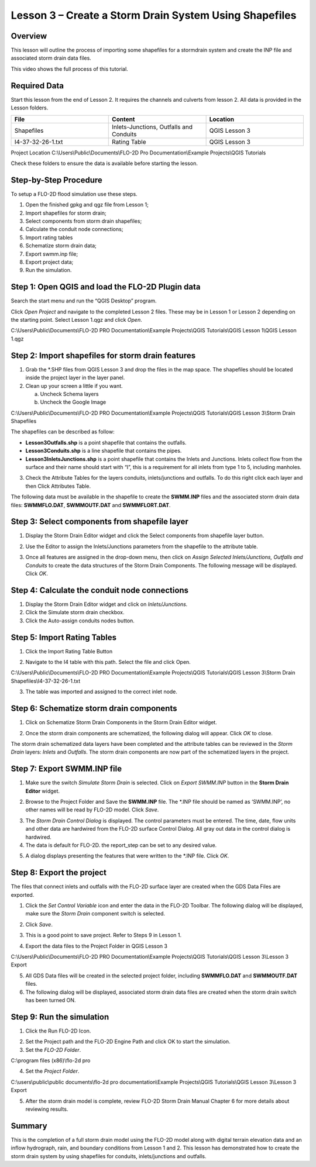 Lesson 3 – Create a Storm Drain System Using Shapefiles
=======================================================

Overview
________

This lesson will outline the process of importing some shapefiles for a stormdrain system and create the INP file and associated storm drain data
files.

This video shows the full process of this tutorial.

.. youtube:: 6oTw4PnqOiI

Required Data
_____________

Start this lesson from the end of Lesson 2.
It requires the channels and culverts from lesson 2.
All data is provided in the Lesson folders.

.. list-table::
   :widths: 33 33 33
   :header-rows: 0


   * - **File**
     - **Content**
     - **Location**

   * - Shapefiles
     - Inlets-Junctions, Outfalls and Conduits
     - QGIS Lesson 3

   * - I4-37-32-26-1.txt
     - Rating Table
     - QGIS Lesson 3


Project Location C:\\Users\\Public\\Documents\\FLO-2D Pro Documentation\\Example Projects\\QGIS Tutorials

Check these folders to ensure the data is available before starting the lesson.

Step-by-Step Procedure
______________________

To setup a FLO-2D flood simulation use these steps.

1. Open the finished gpkg and qgz file from Lesson 1;

2. Import shapefiles for storm drain;

3. Select components from storm drain shapefiles;

4. Calculate the conduit node connections;

5. Import rating tables

6. Schematize storm drain data;

7. Export swmm.inp file;

8. Export project data;

9. Run the simulation.

Step 1: Open QGIS and load the FLO-2D Plugin data
_________________________________________________

.. image:: ../img/Workshop/Worksh002.png


Search the start menu and run the “QGIS Desktop” program.

Click *Open Project* and navigate to the completed Lesson 2 files.
These may be in Lesson 1 or Lesson 2 depending on the starting point.
Select Lesson 1.qgz and click *Open*.

.. image:: ../img/Workshop/Worksh055.png


C:\\Users\\Public\\Documents\\FLO-2D PRO Documentation\\Example Projects\\QGIS Tutorials\\QGIS Lesson 1\\QGIS Lesson 1.qgz


Step 2: Import shapefiles for storm drain features
__________________________________________________

1. Grab the \*.SHP files from QGIS Lesson 3 and drop the files in the map space.
   The shapefiles should be located inside the project layer in the layer panel.

2. Clean up your screen a little if you want.

   a. Uncheck Schema layers

   b. Uncheck the Google Image

C:\\Users\\Public\\Documents\\FLO-2D PRO Documentation\\Example Projects\\QGIS Tutorials\\QGIS Lesson 3\\Storm Drain Shapefiles

.. image:: ../img/Workshop/Worksh093.png


The shapefiles can be described as follow:

-  **Lesson3Outfalls.shp** is a point shapefile that contains the outfalls.

-  **Lesson3Conduits.shp** is a line shapefile that contains the pipes.

-  **Lesson3InletsJunctions.shp** is a point shapefile that contains the Inlets and Junctions.
   Inlets collect flow from the surface and their name should start with “I”, this is a requirement for all inlets from type 1 to 5, including manholes.

3. Check the Attribute Tables for the layers conduits, inlets/junctions and outfalls.
   To do this right click each layer and then Click Attributes Table.

.. image:: ../img/Workshop/Worksh094.png

The following data must be available in the shapefile to create the **SWMM.INP** files and the associated storm drain
data files: **SWMMFLO.DAT**, **SWMMOUTF.DAT** and **SWMMFLORT.DAT**.

.. image:: ../img/Advanced-Workshop/conduits.png

.. image:: ../img/Advanced-Workshop/inlets.png

.. image:: ../img/Advanced-Workshop/outfalls.png

Step 3: Select components from shapefile layer
______________________________________________

1. Display the Storm Drain Editor widget and click the Select components from shapefile layer button.

.. image:: ../img/Workshop/Worksh095.png


2. Use the Editor to assign the Inlets/Junctions parameters from the shapefile to the attribute table.

.. image:: ../img/Workshop/Worksh096.png


.. image:: ../img/Workshop/Worksh097.png


.. image:: ../img/Workshop/Worksh098.png


3. Once all features are assigned in the drop-down menu, then click on *Assign Selected Inlets/Junctions, Outfalls and Conduits* to create the data
   structures of the Storm Drain Components.
   The following message will be displayed.
   Click *OK*.

.. image:: ../img/Workshop/Worksh099.png


Step 4: Calculate the conduit node connections
______________________________________________

1. Display the Storm Drain Editor widget and click on *Inlets/Junctions.*

2. Click the Simulate storm drain checkbox.

3. Click the Auto-assign conduits nodes button.

.. image:: ../img/Workshop/Worksh100.png


Step 5: Import Rating Tables
____________________________

1. Click the Import Rating Table Button

.. image:: ../img/Workshop/Worksh101.png


2. Navigate to the I4 table with this path.
   Select the file and click Open.

C:\\Users\\Public\\Documents\\FLO-2D PRO Documentation\\Example Projects\\QGIS Tutorials\\QGIS Lesson 3\\Storm Drain Shapefiles\\I4-37-32-26-1.txt

.. image:: ../img/Workshop/Worksh102.png


3. The table was imported and assigned to the correct inlet node.

.. image:: ../img/Workshop/Worksh103.png


Step 6: Schematize storm drain components
_________________________________________

1. Click on Schematize Storm Drain Components in the Storm Drain Editor widget.

.. image:: ../img/Workshop/Worksh104.png


2. Once the storm drain components are schematized, the following dialog will appear.
   Click *OK* to close.

.. image:: ../img/Workshop/Worksh105.png


The storm drain schematized data layers have been completed and the attribute tables can be reviewed in the *Storm Drain* layers: *Inlets* and
*Outfalls*.
The storm drain components are now part of the schematized layers in the project.

.. image:: ../img/Workshop/Worksh106.png


Step 7: Export SWMM.INP file
____________________________

1. Make sure the switch *Simulate Storm Drain* is selected.
   Click on *Export SWMM.INP* button in the **Storm Drain Editor** widget.

.. image:: ../img/Workshop/Worksh107.png


2. Browse to the Project Folder and Save the **SWMM.INP** file.
   The \*.INP file should be named as ‘SWMM.INP’, no other names will be read by FLO-2D model.
   Click *Save*.

.. image:: ../img/Workshop/Worksh108.png


3. The *Storm Drain Control Dialog* is displayed.
   The control parameters must be entered.
   The time, date, flow units and other data are hardwired from the FLO-2D surface Control Dialog.
   All gray out data in the control dialog is hardwired.

4. The data is default for FLO-2D.
   the report_step can be set to any desired value.

.. image:: ../img/Workshop/Worksh109.png


5. A dialog displays presenting the features that were written to the \*.INP file.
   Click *OK*.

.. image:: ../img/Workshop/Worksh110.png


Step 8: Export the project
__________________________

The files that connect inlets and outfalls with the FLO-2D surface layer are created when the GDS Data Files are exported.

1. Click the *Set* *Control Variable* icon and enter the data in the FLO-2D Toolbar.
   The following dialog will be displayed, make sure the *Storm Drain* component switch is selected.

.. image:: ../img/Workshop/Worksh017.png


2. Click *Save*.

.. image:: ../img/Workshop/Worksh111.png


3. This is a good point to save project.
   Refer to Steps 9 in Lesson 1.

.. image:: ../img/Workshop/Worksh083.png


4. Export the data files to the Project Folder in QGIS Lesson 3

.. image:: ../img/Workshop/Worksh021.png


C:\\Users\\Public\\Documents\\FLO-2D PRO Documentation\\Example Projects\\QGIS Tutorials\\QGIS Lesson 3\\Lesson 3 Export

5. All GDS Data files will be created in the selected project folder, including **SWMMFLO.DAT** and **SWMMOUTF.DAT** files.

6. The following dialog will be displayed, associated storm drain data files are created when the storm drain switch has been turned ON.

.. image:: ../img/Workshop/Worksh112.png


Step 9: Run the simulation
__________________________

1. Click the Run FLO-2D Icon.

.. image:: ../img/Workshop/Worksh0052.png


2. Set the Project path and the FLO-2D Engine Path and click OK to start the simulation.

3. Set the *FLO-2D Folder*.

C:\\program files (x86)\\flo-2d pro

4. Set the *Project Folder*.

C:\\users\\public\\public documents\\flo-2d pro documentation\\Example Projects\\QGIS Tutorials\\QGIS Lesson 3\\Lesson 3 Export

.. image:: ../img/Workshop/Worksh113.png


5. After the storm drain model is complete, review FLO-2D Storm Drain Manual Chapter 6 for more details about reviewing results.

Summary
_______

This is the completion of a full storm drain model using the FLO-2D model along with digital terrain elevation data and an inflow hydrograph, rain,
and boundary conditions from Lesson 1 and 2.
This lesson has demonstrated how to create the storm drain system by using shapefiles for conduits, inlets/junctions and outfalls.